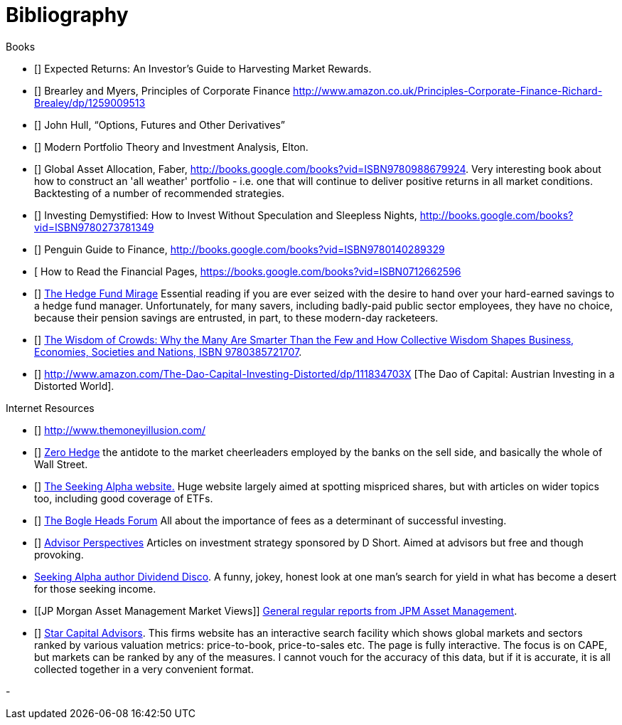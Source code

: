 [bibliography]
= Bibliography

.Books
-	[[[ilmanen]]]  Expected Returns: An Investor's Guide to Harvesting Market Rewards. 
-	[[[brealey-and-myers]]] Brearley and Myers, Principles of Corporate Finance  http://www.amazon.co.uk/Principles-Corporate-Finance-Richard-Brealey/dp/1259009513
-	[[[Hull]]] John Hull,  "`Options, Futures and Other Derivatives`"

-	[[[Elton]]] Modern Portfolio Theory and Investment Analysis, Elton.

-	[[[Faber]]] Global Asset Allocation, Faber, http://books.google.com/books?vid=ISBN9780988679924. Very interesting book about how to construct an 'all weather' portfolio - i.e. one that will continue to deliver positive returns in all market conditions. Backtesting of a number of recommended strategies.

-	[[[Kroijer]]] Investing Demystified: How to Invest Without Speculation and Sleepless Nights, http://books.google.com/books?vid=ISBN9780273781349

-	[[[Dixon]]] Penguin Guide to Finance,  http://books.google.com/books?vid=ISBN9780140289329

-	[[[Brett]] How to Read the Financial Pages, https://books.google.com/books?vid=ISBN0712662596

-	[[[Lack]]] http://www.sl-advisors.com/the-hedge-fund-mirage/[The Hedge Fund Mirage] Essential reading if you are ever seized with the desire to hand over your hard-earned savings to a hedge fund manager. Unfortunately, for many savers, including badly-paid public sector employees, they have no choice, because their pension savings are entrusted, in part, to these modern-day racketeers.

-	[[[Surowiecki]]] http://www.amazon.co.uk/Wisdom-Crowds-James-Surowiecki/dp/0385721706/ref=sr_1_1?ie=UTF8&qid=1439233968&sr=8-1&keywords=9780385721707[The Wisdom of Crowds: Why the Many Are Smarter Than the Few and How Collective Wisdom Shapes Business, Economies, Societies and Nations, ISBN 9780385721707].

-   [[[Spitznagel]]] http://www.amazon.com/The-Dao-Capital-Investing-Distorted/dp/111834703X [The Dao of Capital: Austrian Investing in a Distorted World].

.Internet Resources
-	[[[the-money-illusion]]] http://www.themoneyillusion.com/

-	[[[zero-hedge]]] http://zerohedge.com[Zero Hedge] the antidote to the market cheerleaders employed by the banks on the sell side, and basically the whole of Wall Street.

-	[[[seeking-alpha]]] http://seekingalpha.com[The Seeking Alpha website.] Huge website largely aimed at spotting mispriced shares, but with articles on wider topics too, including good coverage of ETFs.

-   [[[bogle-heads]]] https://www.bogleheads.org/[The Bogle Heads Forum] All about the importance of fees as a determinant of successful investing.

-	[[[d-short]]] http://www.advisorperspectives.com/[Advisor Perspectives] Articles on investment strategy sponsored by D Short. Aimed at advisors but free and though provoking.

-	[[dividend-disco]] http://seekingalpha.com/author/dividend-disco[Seeking Alpha author Dividend Disco]. A funny, jokey, honest look at one man's search for yield in what has become a desert for those seeking income.
-	[[JP Morgan Asset Management Market Views]] http://insights.jpmorgan.co.uk/adviser/commentary-and-analysis/jpmorgan-market-views/[General regular reports from JPM Asset Management].
-   [[[star-capital]]] http://www.starcapital.de/[Star Capital Advisors]. This firms website has an interactive search facility which shows global markets and sectors ranked by various valuation metrics: price-to-book, price-to-sales etc. The page is fully interactive. The focus is on CAPE, but markets can be ranked by any of the measures. I cannot vouch for the accuracy of this data, but if it is accurate, it is all collected together in a very convenient format.


- 